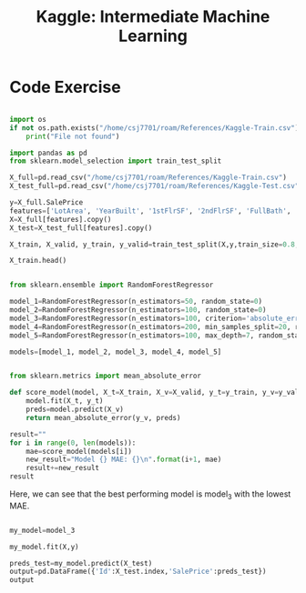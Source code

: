:PROPERTIES:
:ID:       34108a3d-efff-43a3-9bab-e9b5fbb0fab8
:END:
#+title: Kaggle: Intermediate Machine Learning

* Code Exercise

#+begin_src python :results verbatim :session Kaggle-IML

  import os
  if not os.path.exists("/home/csj7701/roam/References/Kaggle-Train.csv"):
      print("File not found")

  import pandas as pd
  from sklearn.model_selection import train_test_split

  X_full=pd.read_csv("/home/csj7701/roam/References/Kaggle-Train.csv")
  X_test_full=pd.read_csv("/home/csj7701/roam/References/Kaggle-Test.csv")

  y=X_full.SalePrice
  features=['LotArea', 'YearBuilt', '1stFlrSF', '2ndFlrSF', 'FullBath', 'BedroomAbvGr', 'TotRmsAbvGrd']
  X=X_full[features].copy()
  X_test=X_test_full[features].copy()

  X_train, X_valid, y_train, y_valid=train_test_split(X,y,train_size=0.8, test_size=0.2,random_state=0)

  X_train.head()

#+end_src

#+RESULTS:
:      LotArea  YearBuilt  1stFlrSF  2ndFlrSF  FullBath  BedroomAbvGr  TotRmsAbvGrd
: 618    11694       2007      1828         0         2             3             9
: 870     6600       1962       894         0         1             2             5
: 92     13360       1921       964         0         1             2             5
: 817    13265       2002      1689         0         2             3             7
: 302    13704       2001      1541         0         2             3             6

#+begin_src python :results verbatim :session Kaggle-IML

  from sklearn.ensemble import RandomForestRegressor

  model_1=RandomForestRegressor(n_estimators=50, random_state=0)
  model_2=RandomForestRegressor(n_estimators=100, random_state=0)
  model_3=RandomForestRegressor(n_estimators=100, criterion='absolute_error', random_state=0)
  model_4=RandomForestRegressor(n_estimators=200, min_samples_split=20, random_state=0)
  model_5=RandomForestRegressor(n_estimators=100, max_depth=7, random_state=0)

  models=[model_1, model_2, model_3, model_4, model_5]
#+end_src

#+RESULTS:
: None

#+begin_src python :results verbatim :session Kaggle-IML

  from sklearn.metrics import mean_absolute_error

  def score_model(model, X_t=X_train, X_v=X_valid, y_t=y_train, y_v=y_valid):
      model.fit(X_t, y_t)
      preds=model.predict(X_v)
      return mean_absolute_error(y_v, preds)

  result=""
  for i in range(0, len(models)):
      mae=score_model(models[i])
      new_result="Model {} MAE: {}\n".format(i+1, mae)
      result+=new_result
  result

#+end_src

#+RESULTS:
: Model 1 MAE: 24015.492818003917
: Model 2 MAE: 23740.979228636657
: Model 3 MAE: 23528.78421232877
: Model 4 MAE: 23996.676789668687
: Model 5 MAE: 23706.672864217904


Here, we can see that the best performing model is model_3 with the lowest MAE.

#+begin_src python :results verbatim :session Kaggle-IML

  my_model=model_3

  my_model.fit(X,y)

  preds_test=my_model.predict(X_test)
  output=pd.DataFrame({'Id':X_test.index,'SalePrice':preds_test})
  output

#+end_src

#+RESULTS:
#+begin_example
        Id  SalePrice
0        0  119433.08
1        1  158367.50
2        2  185351.21
3        3  178343.12
4        4  192898.29
...    ...        ...
1454  1454   86155.00
1455  1455   89050.00
1456  1456  156296.92
1457  1457  132232.50
1458  1458  230870.60

[1459 rows x 2 columns]
#+end_example
